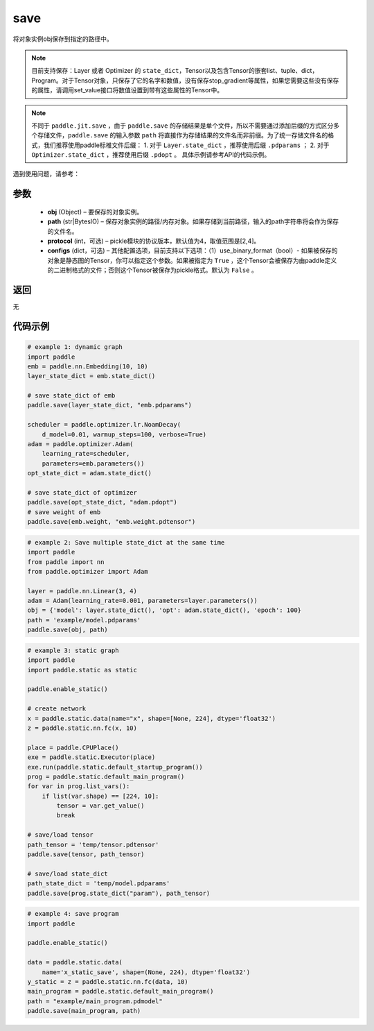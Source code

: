 .. _cn_api_paddle_framework_io_save:

save
-----

.. py:function:: paddle.save(obj, path, protocol=4)

将对象实例obj保存到指定的路径中。

.. note::
    目前支持保存：Layer 或者 Optimizer 的 ``state_dict``，Tensor以及包含Tensor的嵌套list、tuple、dict，Program。对于Tensor对象，只保存了它的名字和数值，没有保存stop_gradient等属性，如果您需要这些没有保存的属性，请调用set_value接口将数值设置到带有这些属性的Tensor中。

.. note::
    不同于 ``paddle.jit.save`` ，由于 ``paddle.save`` 的存储结果是单个文件，所以不需要通过添加后缀的方式区分多个存储文件，``paddle.save`` 的输入参数 ``path`` 将直接作为存储结果的文件名而非前缀。为了统一存储文件名的格式，我们推荐使用paddle标椎文件后缀：
    1. 对于 ``Layer.state_dict`` ，推荐使用后缀 ``.pdparams`` ；
    2. 对于 ``Optimizer.state_dict`` ，推荐使用后缀 ``.pdopt`` 。
    具体示例请参考API的代码示例。


遇到使用问题，请参考：

    ..  toctree::
        :maxdepth: 1
        
        ../../../../faq/save_cn.md

参数
:::::::::
 - **obj**  (Object) – 要保存的对象实例。
 - **path**  (str|BytesIO) – 保存对象实例的路径/内存对象。如果存储到当前路径，输入的path字符串将会作为保存的文件名。
 - **protocol**  (int，可选) – pickle模块的协议版本，默认值为4，取值范围是[2,4]。
 - **configs**  (dict，可选) – 其他配置选项，目前支持以下选项：（1）use_binary_format（bool）- 如果被保存的对象是静态图的Tensor，你可以指定这个参数。如果被指定为 ``True`` ，这个Tensor会被保存为由paddle定义的二进制格式的文件；否则这个Tensor被保存为pickle格式。默认为 ``False`` 。

返回
:::::::::
无

代码示例
:::::::::

.. code-block:: python

    # example 1: dynamic graph
    import paddle
    emb = paddle.nn.Embedding(10, 10)
    layer_state_dict = emb.state_dict()

    # save state_dict of emb
    paddle.save(layer_state_dict, "emb.pdparams")

    scheduler = paddle.optimizer.lr.NoamDecay(
        d_model=0.01, warmup_steps=100, verbose=True)
    adam = paddle.optimizer.Adam(
        learning_rate=scheduler,
        parameters=emb.parameters())
    opt_state_dict = adam.state_dict()

    # save state_dict of optimizer
    paddle.save(opt_state_dict, "adam.pdopt")
    # save weight of emb
    paddle.save(emb.weight, "emb.weight.pdtensor")


.. code-block:: python

    # example 2: Save multiple state_dict at the same time
    import paddle
    from paddle import nn
    from paddle.optimizer import Adam

    layer = paddle.nn.Linear(3, 4)
    adam = Adam(learning_rate=0.001, parameters=layer.parameters())
    obj = {'model': layer.state_dict(), 'opt': adam.state_dict(), 'epoch': 100}
    path = 'example/model.pdparams'
    paddle.save(obj, path)


.. code-block:: python

    # example 3: static graph
    import paddle
    import paddle.static as static

    paddle.enable_static()

    # create network
    x = paddle.static.data(name="x", shape=[None, 224], dtype='float32')
    z = paddle.static.nn.fc(x, 10)

    place = paddle.CPUPlace()
    exe = paddle.static.Executor(place)
    exe.run(paddle.static.default_startup_program())
    prog = paddle.static.default_main_program()
    for var in prog.list_vars():
        if list(var.shape) == [224, 10]:
            tensor = var.get_value()
            break

    # save/load tensor
    path_tensor = 'temp/tensor.pdtensor'
    paddle.save(tensor, path_tensor)

    # save/load state_dict
    path_state_dict = 'temp/model.pdparams'
    paddle.save(prog.state_dict("param"), path_tensor)


.. code-block:: python

    # example 4: save program
    import paddle

    paddle.enable_static()

    data = paddle.static.data(
        name='x_static_save', shape=(None, 224), dtype='float32')
    y_static = z = paddle.static.nn.fc(data, 10)
    main_program = paddle.static.default_main_program()
    path = "example/main_program.pdmodel"
    paddle.save(main_program, path)

